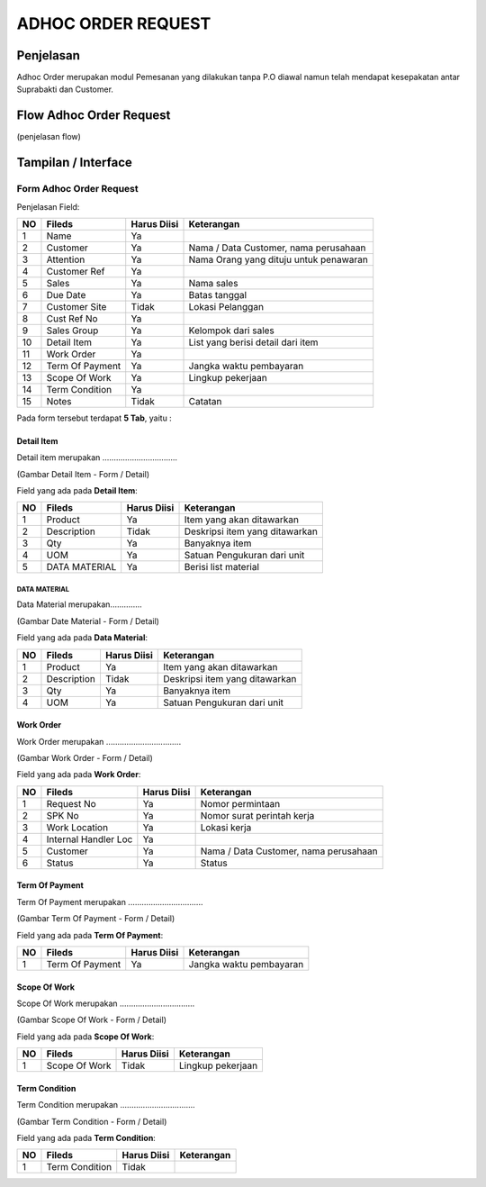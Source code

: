 .. _pages_adhoc:

ADHOC ORDER REQUEST
===================


.. _pages_adhoc_penjelasan:

Penjelasan
----------

Adhoc Order merupakan modul Pemesanan yang dilakukan tanpa P.O diawal namun telah mendapat kesepakatan  antar Suprabakti dan Customer.

.. _pages_adhoc_flow_adhoc_order_request:

Flow Adhoc Order Request
------------------------

.. image:: /img/adhoc-flow.png


(penjelasan flow)

.. _pages_adhoc_interface:

Tampilan / Interface
--------------------

.. _pages_adhoc_form_adhoc_order_request:

Form Adhoc Order Request
''''''''''''''''''''''''

.. image:: /img/adh-form.png



Penjelasan Field:


+---+-----------------------+---------------+------------------------------------------------------------------------------------------+
|NO | Fileds                | Harus Diisi   | Keterangan                                                                               |
+===+=======================+===============+==========================================================================================+
|1  | Name                  | Ya            |                                                                                          |
+---+-----------------------+---------------+------------------------------------------------------------------------------------------+
|2  | Customer              | Ya            | Nama / Data Customer, nama perusahaan                                                    |
+---+-----------------------+---------------+------------------------------------------------------------------------------------------+
|3  | Attention             | Ya            | Nama Orang yang dituju untuk penawaran                                                   |
+---+-----------------------+---------------+------------------------------------------------------------------------------------------+
|4  | Customer Ref          | Ya            |                                                                                          |
+---+-----------------------+---------------+------------------------------------------------------------------------------------------+
|5  | Sales                 | Ya            | Nama sales                                                                               |
+---+-----------------------+---------------+------------------------------------------------------------------------------------------+
|6  | Due Date              | Ya            | Batas tanggal                                                                            |
+---+-----------------------+---------------+------------------------------------------------------------------------------------------+
|7  | Customer Site         | Tidak         | Lokasi Pelanggan                                                                         |
+---+-----------------------+---------------+------------------------------------------------------------------------------------------+
|8  | Cust Ref No           | Ya            |                                                                                          |
+---+-----------------------+---------------+------------------------------------------------------------------------------------------+
|9  | Sales Group           | Ya            | Kelompok dari sales                                                                      |
+---+-----------------------+---------------+------------------------------------------------------------------------------------------+
|10 | Detail Item           | Ya            | List yang berisi detail dari item                                                        |
+---+-----------------------+---------------+------------------------------------------------------------------------------------------+
|11 | Work Order            | Ya            |                                                                                          |
+---+-----------------------+---------------+------------------------------------------------------------------------------------------+
|12 | Term Of Payment       | Ya            | Jangka waktu pembayaran                                                                  |
+---+-----------------------+---------------+------------------------------------------------------------------------------------------+
|13 | Scope Of Work         | Ya            | Lingkup pekerjaan                                                                        |
+---+-----------------------+---------------+------------------------------------------------------------------------------------------+
|14 | Term Condition        | Ya            |                                                                                          |
+---+-----------------------+---------------+------------------------------------------------------------------------------------------+
|15 | Notes                 | Tidak         | Catatan                                                                                  |
+---+-----------------------+---------------+------------------------------------------------------------------------------------------+


Pada form tersebut terdapat **5 Tab**, yaitu :

.. _pages_adhoc_detail_item:

Detail Item
```````````

Detail item merupakan .................................



.. image:: /img/adh-detail-item.png

(Gambar Detail Item - Form / Detail)


Field yang ada pada **Detail Item**:


+---+-----------------------+---------------+------------------------------------------------------------------------------------------+
|NO | Fileds                | Harus Diisi   | Keterangan                                                                               |
+===+=======================+===============+==========================================================================================+
|1  | Product               | Ya            | Item yang akan ditawarkan                                                                |
+---+-----------------------+---------------+------------------------------------------------------------------------------------------+
|2  | Description           | Tidak         | Deskripsi item yang ditawarkan                                                           |
+---+-----------------------+---------------+------------------------------------------------------------------------------------------+
|3  | Qty                   | Ya            | Banyaknya item                                                                           |
+---+-----------------------+---------------+------------------------------------------------------------------------------------------+
|4  | UOM                   | Ya            | Satuan Pengukuran dari unit                                                              |
+---+-----------------------+---------------+------------------------------------------------------------------------------------------+
|5  | DATA MATERIAL         | Ya            | Berisi list material                                                                     |
+---+-----------------------+---------------+------------------------------------------------------------------------------------------+



.. _pages_adhoc_data_material:

DATA MATERIAL
+++++++++++++

Data Material merupakan..............



.. image:: /img/adh-detail-item-material.png

(Gambar Date Material - Form / Detail)


Field yang ada pada **Data Material**:


+---+-----------------------+---------------+------------------------------------------------------------------------------------------+
|NO | Fileds                | Harus Diisi   | Keterangan                                                                               |
+===+=======================+===============+==========================================================================================+
|1  | Product               | Ya            | Item yang akan ditawarkan                                                                |
+---+-----------------------+---------------+------------------------------------------------------------------------------------------+
|2  | Description           | Tidak         | Deskripsi item yang ditawarkan                                                           |
+---+-----------------------+---------------+------------------------------------------------------------------------------------------+
|3  | Qty                   | Ya            | Banyaknya item                                                                           |
+---+-----------------------+---------------+------------------------------------------------------------------------------------------+
|4  | UOM                   | Ya            | Satuan Pengukuran dari unit                                                              |
+---+-----------------------+---------------+------------------------------------------------------------------------------------------+


.. _pages_adhoc_work_order:

Work Order
``````````

Work Order merupakan .................................



.. image:: /img/adh-work-order.png

(Gambar Work Order - Form / Detail)


Field yang ada pada **Work Order**:


+---+-----------------------+---------------+------------------------------------------------------------------------------------------+
|NO | Fileds                | Harus Diisi   | Keterangan                                                                               |
+===+=======================+===============+==========================================================================================+
|1  | Request No            | Ya            | Nomor permintaan                                                                         |
+---+-----------------------+---------------+------------------------------------------------------------------------------------------+
|2  | SPK No                | Ya            | Nomor surat perintah kerja                                                               |
+---+-----------------------+---------------+------------------------------------------------------------------------------------------+
|3  | Work Location         | Ya            | Lokasi kerja                                                                             |
+---+-----------------------+---------------+------------------------------------------------------------------------------------------+
|4  | Internal Handler Loc  | Ya            |                                                                                          |
+---+-----------------------+---------------+------------------------------------------------------------------------------------------+
|5  | Customer              | Ya            | Nama / Data Customer, nama perusahaan                                                    |
+---+-----------------------+---------------+------------------------------------------------------------------------------------------+
|6  | Status                | Ya            | Status                                                                                   |
+---+-----------------------+---------------+------------------------------------------------------------------------------------------+


.. _pages_adhoc_term_of_payment:

Term Of Payment
```````````````

Term Of Payment merupakan .................................



.. image:: /img/adh-term-of-payment.png

(Gambar Term Of Payment - Form / Detail)


Field yang ada pada **Term Of Payment**:


+---+-----------------------+---------------+------------------------------------------------------------------------------------------+
|NO | Fileds                | Harus Diisi   | Keterangan                                                                               |
+===+=======================+===============+==========================================================================================+
|1  | Term Of Payment       | Ya            | Jangka waktu pembayaran                                                                  |
+---+-----------------------+---------------+------------------------------------------------------------------------------------------+


.. _pages_adhoc_scope_of_work:

Scope Of Work
`````````````

Scope Of Work merupakan .................................



.. image:: /img/adh-scope-of-work.png

(Gambar Scope Of Work - Form / Detail)


Field yang ada pada **Scope Of Work**:


+---+-----------------------+---------------+------------------------------------------------------------------------------------------+
|NO | Fileds                | Harus Diisi   | Keterangan                                                                               |
+===+=======================+===============+==========================================================================================+
|1  | Scope Of Work         | Tidak         | Lingkup pekerjaan                                                                        |
+---+-----------------------+---------------+------------------------------------------------------------------------------------------+


.. _pages_adhoc_term_condition:

Term Condition
``````````````

Term Condition merupakan .................................



.. image:: /img/adh-term-condition.png

(Gambar Term Condition - Form / Detail)


Field yang ada pada **Term Condition**:


+---+-----------------------+---------------+------------------------------------------------------------------------------------------+
|NO | Fileds                | Harus Diisi   | Keterangan                                                                               |
+===+=======================+===============+==========================================================================================+
|1  | Term Condition        | Tidak         |                                                                                          |
+---+-----------------------+---------------+------------------------------------------------------------------------------------------+